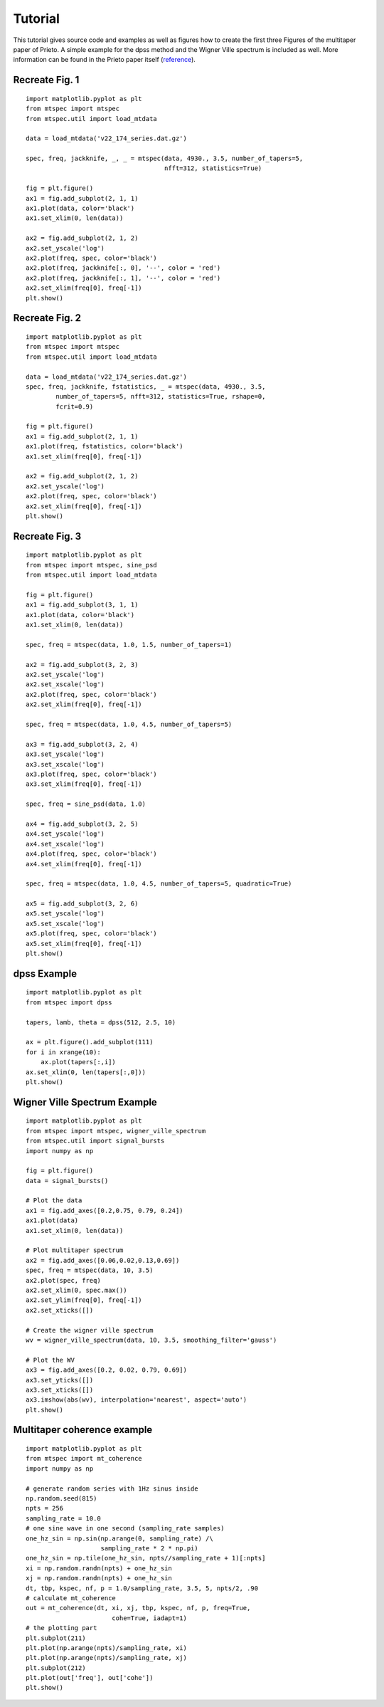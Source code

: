 Tutorial
========

This tutorial gives source code and examples as well as figures how to
create the first three Figures of the multitaper paper of Prieto. 
A simple example for the dpss method and the Wigner Ville spectrum is
included as well. More information can be found in the Prieto paper itself
(reference_).  

.. _reference: http://svn.geophysik.uni-muenchen.de/trac/mtspecpy/wiki


Recreate Fig. 1
---------------
.. plot::

    import matplotlib as mpl
    mpl.rcParams['font.size'] = 9.0
    import matplotlib.pyplot as plt
    from mtspec import mtspec
    from mtspec.util import load_mtdata

    data = load_mtdata('v22_174_series.dat.gz')

    spec, freq, jackknife, _, _ = mtspec(data, 4930., 3.5, number_of_tapers=5, 
                                         nfft=312, statistics=True)

    fig = plt.figure()
    ax1 = fig.add_subplot(2, 1, 1)
    ax1.plot(data, color='black')
    ax1.set_xlim(0, len(data))

    ax2 = fig.add_subplot(2, 1, 2)
    ax2.set_yscale('log')
    ax2.plot(freq, spec, color='black')
    ax2.plot(freq, jackknife[:, 0], '--', color = 'red')
    ax2.plot(freq, jackknife[:, 1], '--', color = 'red')
    ax2.set_xlim(freq[0], freq[-1])

::

    import matplotlib.pyplot as plt
    from mtspec import mtspec
    from mtspec.util import load_mtdata

    data = load_mtdata('v22_174_series.dat.gz')

    spec, freq, jackknife, _, _ = mtspec(data, 4930., 3.5, number_of_tapers=5, 
                                         nfft=312, statistics=True)

    fig = plt.figure()
    ax1 = fig.add_subplot(2, 1, 1)
    ax1.plot(data, color='black')
    ax1.set_xlim(0, len(data))

    ax2 = fig.add_subplot(2, 1, 2)
    ax2.set_yscale('log')
    ax2.plot(freq, spec, color='black')
    ax2.plot(freq, jackknife[:, 0], '--', color = 'red')
    ax2.plot(freq, jackknife[:, 1], '--', color = 'red')
    ax2.set_xlim(freq[0], freq[-1])
    plt.show()


Recreate Fig. 2
---------------
.. plot::

    import matplotlib as mpl
    mpl.rcParams['font.size'] = 9.0
    import matplotlib.pyplot as plt
    from mtspec import mtspec
    from mtspec.util import load_mtdata

    data = load_mtdata('v22_174_series.dat.gz')
    spec, freq, jackknife, fstatistics, _ = mtspec(data, 4930., 3.5,
            number_of_tapers=5, nfft=312, statistics=True, rshape=0, 
            fcrit=0.9)

    fig = plt.figure()
    ax1 = fig.add_subplot(2, 1, 1)
    ax1.plot(freq, fstatistics, color='black')
    ax1.set_xlim(freq[0], freq[-1])

    ax2 = fig.add_subplot(2, 1, 2)
    ax2.set_yscale('log')
    ax2.plot(freq, spec, color='black')
    ax2.set_xlim(freq[0], freq[-1])

::

    import matplotlib.pyplot as plt
    from mtspec import mtspec
    from mtspec.util import load_mtdata

    data = load_mtdata('v22_174_series.dat.gz')
    spec, freq, jackknife, fstatistics, _ = mtspec(data, 4930., 3.5,
            number_of_tapers=5, nfft=312, statistics=True, rshape=0, 
            fcrit=0.9)

    fig = plt.figure()
    ax1 = fig.add_subplot(2, 1, 1)
    ax1.plot(freq, fstatistics, color='black')
    ax1.set_xlim(freq[0], freq[-1])

    ax2 = fig.add_subplot(2, 1, 2)
    ax2.set_yscale('log')
    ax2.plot(freq, spec, color='black')
    ax2.set_xlim(freq[0], freq[-1])
    plt.show()


Recreate Fig. 3
---------------
.. plot::

    import matplotlib as mpl
    mpl.rcParams['font.size'] = 9.0
    import matplotlib.pyplot as plt
    from mtspec import mtspec, sine_psd
    from mtspec.util import load_mtdata

    data = load_mtdata('PASC.dat.gz')

    fig = plt.figure()
    ax1 = fig.add_subplot(3, 1, 1)
    ax1.plot(data, color='black')
    ax1.set_xlim(0, len(data))

    spec, freq = mtspec(data, 1.0, 1.5, number_of_tapers=1)

    ax2 = fig.add_subplot(3, 2, 3)
    ax2.set_yscale('log')
    ax2.set_xscale('log')
    ax2.plot(freq, spec, color='black')
    ax2.set_xlim(freq[0], freq[-1])

    spec, freq = mtspec(data, 1.0, 4.5, number_of_tapers=5)

    ax3 = fig.add_subplot(3, 2, 4)
    ax3.set_yscale('log')
    ax3.set_xscale('log')
    ax3.plot(freq, spec, color='black')
    ax3.set_xlim(freq[0], freq[-1])

    spec, freq = sine_psd(data, 1.0)

    ax4 = fig.add_subplot(3, 2, 5)
    ax4.set_yscale('log')
    ax4.set_xscale('log')
    ax4.plot(freq, spec, color='black')
    ax4.set_xlim(freq[0], freq[-1])

    spec, freq = mtspec(data, 1.0, 4.5, number_of_tapers=5, quadratic=True)

    ax5 = fig.add_subplot(3, 2, 6)
    ax5.set_yscale('log')
    ax5.set_xscale('log')
    ax5.plot(freq, spec, color='black')
    ax5.set_xlim(freq[0], freq[-1])
    data = load_mtdata('PASC.dat.gz')

::

    import matplotlib.pyplot as plt
    from mtspec import mtspec, sine_psd
    from mtspec.util import load_mtdata

    fig = plt.figure()
    ax1 = fig.add_subplot(3, 1, 1)
    ax1.plot(data, color='black')
    ax1.set_xlim(0, len(data))

    spec, freq = mtspec(data, 1.0, 1.5, number_of_tapers=1)

    ax2 = fig.add_subplot(3, 2, 3)
    ax2.set_yscale('log')
    ax2.set_xscale('log')
    ax2.plot(freq, spec, color='black')
    ax2.set_xlim(freq[0], freq[-1])

    spec, freq = mtspec(data, 1.0, 4.5, number_of_tapers=5)

    ax3 = fig.add_subplot(3, 2, 4)
    ax3.set_yscale('log')
    ax3.set_xscale('log')
    ax3.plot(freq, spec, color='black')
    ax3.set_xlim(freq[0], freq[-1])

    spec, freq = sine_psd(data, 1.0)

    ax4 = fig.add_subplot(3, 2, 5)
    ax4.set_yscale('log')
    ax4.set_xscale('log')
    ax4.plot(freq, spec, color='black')
    ax4.set_xlim(freq[0], freq[-1])

    spec, freq = mtspec(data, 1.0, 4.5, number_of_tapers=5, quadratic=True)

    ax5 = fig.add_subplot(3, 2, 6)
    ax5.set_yscale('log')
    ax5.set_xscale('log')
    ax5.plot(freq, spec, color='black')
    ax5.set_xlim(freq[0], freq[-1])
    plt.show()


dpss Example
------------
.. plot::

    import matplotlib as mpl
    mpl.rcParams['font.size'] = 9.0
    import matplotlib.pyplot as plt
    from mtspec import dpss

    tapers, lamb, theta = dpss(512, 2.5, 10)

    ax = plt.figure().add_subplot(111)
    for i in xrange(10):
        ax.plot(tapers[:,i])
    ax.set_xlim(0, len(tapers[:,0]))

::

    import matplotlib.pyplot as plt
    from mtspec import dpss

    tapers, lamb, theta = dpss(512, 2.5, 10)

    ax = plt.figure().add_subplot(111)
    for i in xrange(10):
        ax.plot(tapers[:,i])
    ax.set_xlim(0, len(tapers[:,0]))
    plt.show()


Wigner Ville Spectrum Example
-----------------------------
.. plot::

    import matplotlib as mpl
    mpl.rcParams['font.size'] = 9.0
    import matplotlib.pyplot as plt
    from mtspec import mtspec, wigner_ville_spectrum
    from mtspec.util import signal_bursts
    import numpy as np

    fig = plt.figure()
    data = signal_bursts()

    # Plot the data
    ax1 = fig.add_axes([0.2,0.75, 0.79, 0.24])
    ax1.plot(data)
    ax1.set_xlim(0, len(data))

    # Plot multitaper spectrum
    ax2 = fig.add_axes([0.06,0.02,0.13,0.69])
    spec, freq = mtspec(data, 10, 3.5)
    ax2.plot(spec, freq)
    ax2.set_xlim(0, spec.max())
    ax2.set_ylim(freq[0], freq[-1])
    ax2.set_xticks([])

    # Create the wigner ville spectrum
    wv = wigner_ville_spectrum(data, 10, 3.5, smoothing_filter='gauss')

    # Plot the WV
    ax3 = fig.add_axes([0.2, 0.02, 0.79, 0.69])
    ax3.set_yticks([])
    ax3.set_xticks([])
    ax3.imshow(abs(wv), interpolation='nearest', aspect='auto')
    plt.show()

::

    import matplotlib.pyplot as plt
    from mtspec import mtspec, wigner_ville_spectrum
    from mtspec.util import signal_bursts
    import numpy as np

    fig = plt.figure()
    data = signal_bursts()

    # Plot the data
    ax1 = fig.add_axes([0.2,0.75, 0.79, 0.24])
    ax1.plot(data)
    ax1.set_xlim(0, len(data))

    # Plot multitaper spectrum
    ax2 = fig.add_axes([0.06,0.02,0.13,0.69])
    spec, freq = mtspec(data, 10, 3.5)
    ax2.plot(spec, freq)
    ax2.set_xlim(0, spec.max())
    ax2.set_ylim(freq[0], freq[-1])
    ax2.set_xticks([])

    # Create the wigner ville spectrum
    wv = wigner_ville_spectrum(data, 10, 3.5, smoothing_filter='gauss')

    # Plot the WV
    ax3 = fig.add_axes([0.2, 0.02, 0.79, 0.69])
    ax3.set_yticks([])
    ax3.set_xticks([])
    ax3.imshow(abs(wv), interpolation='nearest', aspect='auto')
    plt.show()

Multitaper coherence example
----------------------------
.. plot::

    import matplotlib as mpl
    mpl.rcParams['font.size'] = 9.0
    import matplotlib.pyplot as plt
    from mtspec import mt_coherence
    import numpy as np

    # generate random series with 1Hz sinus inside
    np.random.seed(815)
    npts = 256
    sampling_rate = 10.0
    # one sine wave in one second (sampling_rate samples)
    one_hz_sin = np.sin(np.arange(0, sampling_rate) /\
                        sampling_rate * 2 * np.pi)
    one_hz_sin = np.tile(one_hz_sin, npts//sampling_rate + 1)[:npts]
    xi = np.random.randn(npts) + one_hz_sin
    xj = np.random.randn(npts) + one_hz_sin
    dt, tbp, kspec, nf, p = 1.0/sampling_rate, 3.5, 5, npts/2, .90
    # calculate mt_coherence
    out = mt_coherence(dt, xi, xj, tbp, kspec, nf, p, freq=True,
                           cohe=True, iadapt=1)
    # the plotting part
    plt.subplot(211)
    plt.plot(np.arange(npts)/sampling_rate, xi)
    plt.plot(np.arange(npts)/sampling_rate, xj)
    plt.subplot(212)
    plt.plot(out['freq'], out['cohe'])
    plt.show()

::

    import matplotlib.pyplot as plt
    from mtspec import mt_coherence
    import numpy as np

    # generate random series with 1Hz sinus inside
    np.random.seed(815)
    npts = 256
    sampling_rate = 10.0
    # one sine wave in one second (sampling_rate samples)
    one_hz_sin = np.sin(np.arange(0, sampling_rate) /\
                        sampling_rate * 2 * np.pi)
    one_hz_sin = np.tile(one_hz_sin, npts//sampling_rate + 1)[:npts]
    xi = np.random.randn(npts) + one_hz_sin
    xj = np.random.randn(npts) + one_hz_sin
    dt, tbp, kspec, nf, p = 1.0/sampling_rate, 3.5, 5, npts/2, .90
    # calculate mt_coherence
    out = mt_coherence(dt, xi, xj, tbp, kspec, nf, p, freq=True,
                           cohe=True, iadapt=1)
    # the plotting part
    plt.subplot(211)
    plt.plot(np.arange(npts)/sampling_rate, xi)
    plt.plot(np.arange(npts)/sampling_rate, xj)
    plt.subplot(212)
    plt.plot(out['freq'], out['cohe'])
    plt.show()
